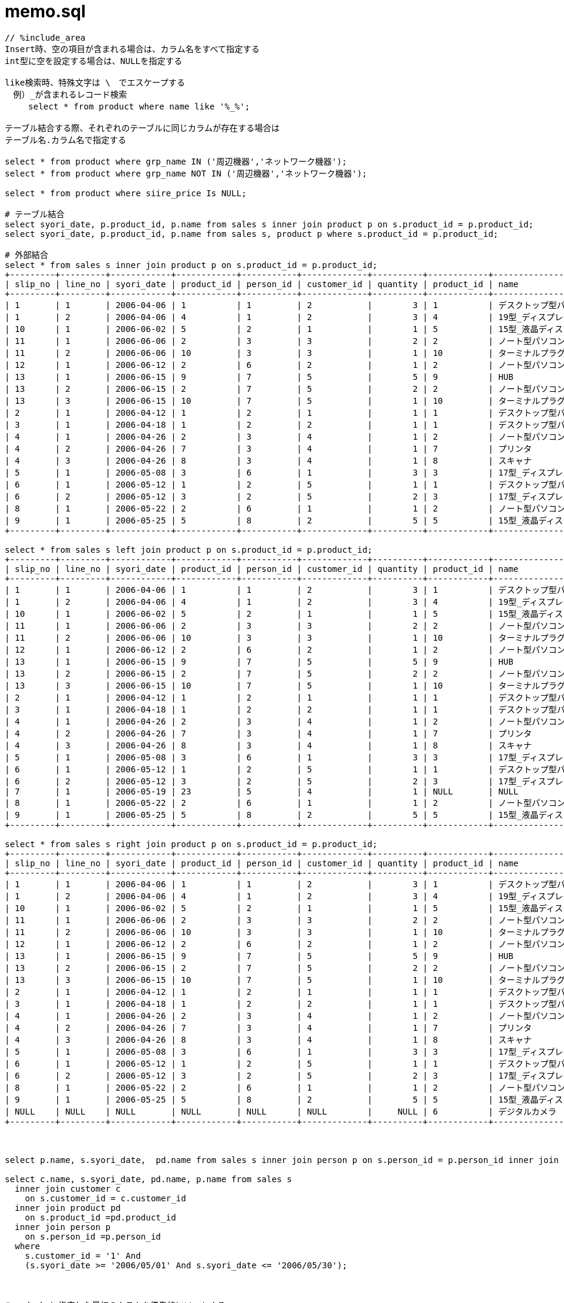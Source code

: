= memo.sql
:toc:
:toc-title:
:pagenums:
:sectnums:
:imagesdir: img_MySQL/
:icons: font
:source-highlighter: pygments
:pygments-style: default
// $(dirname $(gem which pygments.rb))/../vendor/pygments-main/pygmentize -L styles
:pygments-linenums-mode: inline
:lang: ja

[source,sql]
----
// %include_area
Insert時、空の項目が含まれる場合は、カラム名をすべて指定する
int型に空を設定する場合は、NULLを指定する

like検索時、特殊文字は \　でエスケープする
　例）_が含まれるレコード検索
　   select * from product where name like '%_%';

テーブル結合する際、それぞれのテーブルに同じカラムが存在する場合は
テーブル名.カラム名で指定する

select * from product where grp_name IN ('周辺機器','ネットワーク機器');
select * from product where grp_name NOT IN ('周辺機器','ネットワーク機器');

select * from product where siire_price Is NULL;

# テーブル結合
select syori_date, p.product_id, p.name from sales s inner join product p on s.product_id = p.product_id;
select syori_date, p.product_id, p.name from sales s, product p where s.product_id = p.product_id;

# 外部結合
select * from sales s inner join product p on s.product_id = p.product_id;
+---------+---------+------------+------------+-----------+-------------+----------+------------+-----------------------------------+--------------------------+-------------+--------------+
| slip_no | line_no | syori_date | product_id | person_id | customer_id | quantity | product_id | name                              | grp_name                 | siire_price | oroshi_price |
+---------+---------+------------+------------+-----------+-------------+----------+------------+-----------------------------------+--------------------------+-------------+--------------+
| 1       | 1       | 2006-04-06 | 1          | 1         | 2           |        3 | 1          | デスクトップ型パソコン            | パソコン本体             |      150000 |       180000 |
| 1       | 2       | 2006-04-06 | 4          | 1         | 2           |        3 | 4          | 19型_ディスプレイ                 | 周辺機器                 |       80000 |        95000 |
| 10      | 1       | 2006-06-02 | 5          | 2         | 1           |        1 | 5          | 15型_液晶ディスプレイ             | 周辺機器                 |      100000 |       120000 |
| 11      | 1       | 2006-06-06 | 2          | 3         | 3           |        2 | 2          | ノート型パソコン                  | パソコン本体             |      230000 |       270000 |
| 11      | 2       | 2006-06-06 | 10         | 3         | 3           |        1 | 10         | ターミナルプラグ                  | ネットワーク機器         |       15000 |        20000 |
| 12      | 1       | 2006-06-12 | 2          | 6         | 2           |        1 | 2          | ノート型パソコン                  | パソコン本体             |      230000 |       270000 |
| 13      | 1       | 2006-06-15 | 9          | 7         | 5           |        5 | 9          | HUB                               | ネットワーク機器         |        5000 |         7000 |
| 13      | 2       | 2006-06-15 | 2          | 7         | 5           |        2 | 2          | ノート型パソコン                  | パソコン本体             |      230000 |       270000 |
| 13      | 3       | 2006-06-15 | 10         | 7         | 5           |        1 | 10         | ターミナルプラグ                  | ネットワーク機器         |       15000 |        20000 |
| 2       | 1       | 2006-04-12 | 1          | 2         | 1           |        1 | 1          | デスクトップ型パソコン            | パソコン本体             |      150000 |       180000 |
| 3       | 1       | 2006-04-18 | 1          | 2         | 2           |        1 | 1          | デスクトップ型パソコン            | パソコン本体             |      150000 |       180000 |
| 4       | 1       | 2006-04-26 | 2          | 3         | 4           |        1 | 2          | ノート型パソコン                  | パソコン本体             |      230000 |       270000 |
| 4       | 2       | 2006-04-26 | 7          | 3         | 4           |        1 | 7          | プリンタ                          | 周辺機器                 |       20000 |        25000 |
| 4       | 3       | 2006-04-26 | 8          | 3         | 4           |        1 | 8          | スキャナ                          | 周辺機器                 |       25000 |        30000 |
| 5       | 1       | 2006-05-08 | 3          | 6         | 1           |        3 | 3          | 17型_ディスプレイ                 | 周辺機器                 |       40000 |        50000 |
| 6       | 1       | 2006-05-12 | 1          | 2         | 5           |        1 | 1          | デスクトップ型パソコン            | パソコン本体             |      150000 |       180000 |
| 6       | 2       | 2006-05-12 | 3          | 2         | 5           |        2 | 3          | 17型_ディスプレイ                 | 周辺機器                 |       40000 |        50000 |
| 8       | 1       | 2006-05-22 | 2          | 6         | 1           |        1 | 2          | ノート型パソコン                  | パソコン本体             |      230000 |       270000 |
| 9       | 1       | 2006-05-25 | 5          | 8         | 2           |        5 | 5          | 15型_液晶ディスプレイ             | 周辺機器                 |      100000 |       120000 |
+---------+---------+------------+------------+-----------+-------------+----------+------------+-----------------------------------+--------------------------+-------------+--------------+

select * from sales s left join product p on s.product_id = p.product_id;
+---------+---------+------------+------------+-----------+-------------+----------+------------+-----------------------------------+--------------------------+-------------+--------------+
| slip_no | line_no | syori_date | product_id | person_id | customer_id | quantity | product_id | name                              | grp_name                 | siire_price | oroshi_price |
+---------+---------+------------+------------+-----------+-------------+----------+------------+-----------------------------------+--------------------------+-------------+--------------+
| 1       | 1       | 2006-04-06 | 1          | 1         | 2           |        3 | 1          | デスクトップ型パソコン            | パソコン本体             |      150000 |       180000 |
| 1       | 2       | 2006-04-06 | 4          | 1         | 2           |        3 | 4          | 19型_ディスプレイ                 | 周辺機器                 |       80000 |        95000 |
| 10      | 1       | 2006-06-02 | 5          | 2         | 1           |        1 | 5          | 15型_液晶ディスプレイ             | 周辺機器                 |      100000 |       120000 |
| 11      | 1       | 2006-06-06 | 2          | 3         | 3           |        2 | 2          | ノート型パソコン                  | パソコン本体             |      230000 |       270000 |
| 11      | 2       | 2006-06-06 | 10         | 3         | 3           |        1 | 10         | ターミナルプラグ                  | ネットワーク機器         |       15000 |        20000 |
| 12      | 1       | 2006-06-12 | 2          | 6         | 2           |        1 | 2          | ノート型パソコン                  | パソコン本体             |      230000 |       270000 |
| 13      | 1       | 2006-06-15 | 9          | 7         | 5           |        5 | 9          | HUB                               | ネットワーク機器         |        5000 |         7000 |
| 13      | 2       | 2006-06-15 | 2          | 7         | 5           |        2 | 2          | ノート型パソコン                  | パソコン本体             |      230000 |       270000 |
| 13      | 3       | 2006-06-15 | 10         | 7         | 5           |        1 | 10         | ターミナルプラグ                  | ネットワーク機器         |       15000 |        20000 |
| 2       | 1       | 2006-04-12 | 1          | 2         | 1           |        1 | 1          | デスクトップ型パソコン            | パソコン本体             |      150000 |       180000 |
| 3       | 1       | 2006-04-18 | 1          | 2         | 2           |        1 | 1          | デスクトップ型パソコン            | パソコン本体             |      150000 |       180000 |
| 4       | 1       | 2006-04-26 | 2          | 3         | 4           |        1 | 2          | ノート型パソコン                  | パソコン本体             |      230000 |       270000 |
| 4       | 2       | 2006-04-26 | 7          | 3         | 4           |        1 | 7          | プリンタ                          | 周辺機器                 |       20000 |        25000 |
| 4       | 3       | 2006-04-26 | 8          | 3         | 4           |        1 | 8          | スキャナ                          | 周辺機器                 |       25000 |        30000 |
| 5       | 1       | 2006-05-08 | 3          | 6         | 1           |        3 | 3          | 17型_ディスプレイ                 | 周辺機器                 |       40000 |        50000 |
| 6       | 1       | 2006-05-12 | 1          | 2         | 5           |        1 | 1          | デスクトップ型パソコン            | パソコン本体             |      150000 |       180000 |
| 6       | 2       | 2006-05-12 | 3          | 2         | 5           |        2 | 3          | 17型_ディスプレイ                 | 周辺機器                 |       40000 |        50000 |
| 7       | 1       | 2006-05-19 | 23         | 5         | 4           |        1 | NULL       | NULL                              | NULL                     |        NULL |         NULL |
| 8       | 1       | 2006-05-22 | 2          | 6         | 1           |        1 | 2          | ノート型パソコン                  | パソコン本体             |      230000 |       270000 |
| 9       | 1       | 2006-05-25 | 5          | 8         | 2           |        5 | 5          | 15型_液晶ディスプレイ             | 周辺機器                 |      100000 |       120000 |
+---------+---------+------------+------------+-----------+-------------+----------+------------+-----------------------------------+--------------------------+-------------+--------------+

select * from sales s right join product p on s.product_id = p.product_id;
+---------+---------+------------+------------+-----------+-------------+----------+------------+-----------------------------------+--------------------------+-------------+--------------+
| slip_no | line_no | syori_date | product_id | person_id | customer_id | quantity | product_id | name                              | grp_name                 | siire_price | oroshi_price |
+---------+---------+------------+------------+-----------+-------------+----------+------------+-----------------------------------+--------------------------+-------------+--------------+
| 1       | 1       | 2006-04-06 | 1          | 1         | 2           |        3 | 1          | デスクトップ型パソコン            | パソコン本体             |      150000 |       180000 |
| 1       | 2       | 2006-04-06 | 4          | 1         | 2           |        3 | 4          | 19型_ディスプレイ                 | 周辺機器                 |       80000 |        95000 |
| 10      | 1       | 2006-06-02 | 5          | 2         | 1           |        1 | 5          | 15型_液晶ディスプレイ             | 周辺機器                 |      100000 |       120000 |
| 11      | 1       | 2006-06-06 | 2          | 3         | 3           |        2 | 2          | ノート型パソコン                  | パソコン本体             |      230000 |       270000 |
| 11      | 2       | 2006-06-06 | 10         | 3         | 3           |        1 | 10         | ターミナルプラグ                  | ネットワーク機器         |       15000 |        20000 |
| 12      | 1       | 2006-06-12 | 2          | 6         | 2           |        1 | 2          | ノート型パソコン                  | パソコン本体             |      230000 |       270000 |
| 13      | 1       | 2006-06-15 | 9          | 7         | 5           |        5 | 9          | HUB                               | ネットワーク機器         |        5000 |         7000 |
| 13      | 2       | 2006-06-15 | 2          | 7         | 5           |        2 | 2          | ノート型パソコン                  | パソコン本体             |      230000 |       270000 |
| 13      | 3       | 2006-06-15 | 10         | 7         | 5           |        1 | 10         | ターミナルプラグ                  | ネットワーク機器         |       15000 |        20000 |
| 2       | 1       | 2006-04-12 | 1          | 2         | 1           |        1 | 1          | デスクトップ型パソコン            | パソコン本体             |      150000 |       180000 |
| 3       | 1       | 2006-04-18 | 1          | 2         | 2           |        1 | 1          | デスクトップ型パソコン            | パソコン本体             |      150000 |       180000 |
| 4       | 1       | 2006-04-26 | 2          | 3         | 4           |        1 | 2          | ノート型パソコン                  | パソコン本体             |      230000 |       270000 |
| 4       | 2       | 2006-04-26 | 7          | 3         | 4           |        1 | 7          | プリンタ                          | 周辺機器                 |       20000 |        25000 |
| 4       | 3       | 2006-04-26 | 8          | 3         | 4           |        1 | 8          | スキャナ                          | 周辺機器                 |       25000 |        30000 |
| 5       | 1       | 2006-05-08 | 3          | 6         | 1           |        3 | 3          | 17型_ディスプレイ                 | 周辺機器                 |       40000 |        50000 |
| 6       | 1       | 2006-05-12 | 1          | 2         | 5           |        1 | 1          | デスクトップ型パソコン            | パソコン本体             |      150000 |       180000 |
| 6       | 2       | 2006-05-12 | 3          | 2         | 5           |        2 | 3          | 17型_ディスプレイ                 | 周辺機器                 |       40000 |        50000 |
| 8       | 1       | 2006-05-22 | 2          | 6         | 1           |        1 | 2          | ノート型パソコン                  | パソコン本体             |      230000 |       270000 |
| 9       | 1       | 2006-05-25 | 5          | 8         | 2           |        5 | 5          | 15型_液晶ディスプレイ             | 周辺機器                 |      100000 |       120000 |
| NULL    | NULL    | NULL       | NULL       | NULL      | NULL        |     NULL | 6          | デジタルカメラ                    | 周辺機器                 |        NULL |         NULL |
+---------+---------+------------+------------+-----------+-------------+----------+------------+-----------------------------------+--------------------------+-------------+--------------+



select p.name, s.syori_date,  pd.name from sales s inner join person p on s.person_id = p.person_id inner join product pd on s.product_id =pd.product_id;

select c.name, s.syori_date, pd.name, p.name from sales s
  inner join customer c
    on s.customer_id = c.customer_id
  inner join product pd
    on s.product_id =pd.product_id
  inner join person p
    on s.person_id =p.person_id
  where
    s.customer_id = '1' And
    (s.syori_date >= '2006/05/01' And s.syori_date <= '2006/05/30');



# orderbyに指定した最初のカラムを優先的にソートする
#############################################################################################################
mysql> select * from person order by hurigana,person_id;
+-----------+-----------+--------------+--------+------------+------+
| person_id | name      | hurigana     | mgr_id | birthday   | sex  |
+-----------+-----------+--------------+--------+------------+------+
| 6         | 伊藤      | いとう       | 2      | 1972-04-01 | 0    |
| 8         | 宇賀神    | うがじん     | 1      | 1975-12-22 | 1    |
| 9         | 岡田      | おかだ       | 4      | 1972-03-18 | 1    |
| 2         | 小野      | おの         |        | 1960-08-02 | 1    |
| 5         | 小林      | こばやし     | 3      | 1971-02-11 | 0    |
| 3         | 斎藤      | さいとう     |        | 1963-10-15 | 1    |
| 7         | 佐瀬      | させ         | 2      | 1975-02-21 | 1    |
| 1         | 鈴木      | すずき       |        | 1960-01-23 | 1    |
| 4         | 藤本      | ふじもと     | 3      | 1972-07-18 | 1    |
+-----------+-----------+--------------+--------+------------+------+

mysql> select * from person order by person_id,hurigana;
+-----------+-----------+--------------+--------+------------+------+
| person_id | name      | hurigana     | mgr_id | birthday   | sex  |
+-----------+-----------+--------------+--------+------------+------+
| 1         | 鈴木      | すずき       |        | 1960-01-23 | 1    |
| 2         | 小野      | おの         |        | 1960-08-02 | 1    |
| 3         | 斎藤      | さいとう     |        | 1963-10-15 | 1    |
| 4         | 藤本      | ふじもと     | 3      | 1972-07-18 | 1    |
| 5         | 小林      | こばやし     | 3      | 1971-02-11 | 0    |
| 6         | 伊藤      | いとう       | 2      | 1972-04-01 | 0    |
| 7         | 佐瀬      | させ         | 2      | 1975-02-21 | 1    |
| 8         | 宇賀神    | うがじん     | 1      | 1975-12-22 | 1    |
| 9         | 岡田      | おかだ       | 4      | 1972-03-18 | 1    |
+-----------+-----------+--------------+--------+------------+------+
#############################################################################################################


# count時、特定のカラムを指定した際、そのカラムの値がNULLだとカウントされない
#############################################################################################################
mysql> select * from product where oroshi_price Is NULL;
+------------+-----------------------+--------------+-------------+--------------+
| product_id | name                  | grp_name     | siire_price | oroshi_price |
+------------+-----------------------+--------------+-------------+--------------+
| 6          | デジタルカメラ        | 周辺機器     |        NULL |         NULL |
+------------+-----------------------+--------------+-------------+--------------+

mysql> select count(*) from product;
+----------+
| count(*) |
+----------+
|       10 |
+----------+

mysql> select count(oroshi_price) from product;
+---------------------+
| count(oroshi_price) |
+---------------------+
|                   9 |
+---------------------+
#############################################################################################################


select p.name, sum(s.quantity) from sales s
inner join product p
on s.product_id = p.product_id
group by p.name
order by p.name;



# having句を指定する場合は、必ずグルーピングされていることが前提
#############################################################################################################
mysql> select p.name, sum(s.quantity) from sales s  inner join product p   on s.product_id = p.product_id   group by p.name order by p.name;
+-----------------------------------+-----------------+
| name                              | sum(s.quantity) |
+-----------------------------------+-----------------+
| 15型_液晶ディスプレイ             |               6 |
| 17型_ディスプレイ                 |               5 |
| 19型_ディスプレイ                 |               3 |
| HUB                               |               5 |
| スキャナ                          |               1 |
| ターミナルプラグ                  |               2 |
| デスクトップ型パソコン            |               6 |
| ノート型パソコン                  |               7 |
| プリンタ                          |               1 |
+-----------------------------------+-----------------+
#############################################################################################################


############################################################################################################################################
mysql> select product_id from sales where syori_date >= '2006/04/01' And syori_date <= '2006/04/31';
+------------+
| product_id |
+------------+
| 1          |
| 4          |
| 1          |
| 1          |
| 2          |
| 7          |
| 8          |
+------------+

mysql> select distinct product_id from sales where syori_date >= '2006/04/01' And syori_date <= '2006/04/31' group by product_id;
+------------+
| product_id |
+------------+
| 1          |
| 2          |
| 4          |
| 7          |
| 8          |
+------------+

mysql> select product_id from sales where syori_date >= '2006/04/01' And syori_date <= '2006/04/31' group by product_id;
+------------+
| product_id |
+------------+
| 1          |
| 2          |
| 4          |
| 7          |
| 8          |
+------------+

mysql> select distinct product_id from sales where syori_date >= '2006/04/01' And syori_date <= '2006/04/31';
+------------+
| product_id |
+------------+
| 1          |
| 4          |
| 2          |
| 7          |
| 8          |
+------------+
############################################################################################################################################


############################################################################################################################################
mysql> select product_id, count(product_id) from sales where syori_date >= '2006/04/01' And syori_date <= '2006/04/31';
+------------+-------------------+
| product_id | count(product_id) |
+------------+-------------------+
| 1          |                 7 |
+------------+-------------------+

mysql> select distinct product_id, count(product_id) from sales where syori_date >= '2006/04/01' And syori_date <= '2006/04/31' group by product_id;
+------------+-------------------+
| product_id | count(product_id) |
+------------+-------------------+
| 1          |                 3 |
| 2          |                 1 |
| 4          |                 1 |
| 7          |                 1 |
| 8          |                 1 |
+------------+-------------------+

mysql> select product_id, count(product_id) from sales where syori_date >= '2006/04/01' And syori_date <= '2006/04/31' group by product_id;
+------------+-------------------+
| product_id | count(product_id) |
+------------+-------------------+
| 1          |                 3 |
| 2          |                 1 |
| 4          |                 1 |
| 7          |                 1 |
| 8          |                 1 |
+------------+-------------------+

mysql> select distinct product_id, count(product_id) from sales where syori_date >= '2006/04/01' And syori_date <= '2006/04/31';
+------------+-------------------+
| product_id | count(product_id) |
+------------+-------------------+
| 1          |                 7 |
+------------+-------------------+
############################################################################################################################################


select date_format(syori_date,'%Y/%m'), count(distinct slip_no) from sales group by date_format(syori_date,'%Y/%m');

select name, oroshi_price from product where oroshi_price = (select max(oroshi_price) from product);

select product_id, name from product where product_id IN (select distinct product_id from sales where syori_date >= '2006/04/01' And syori_date <= '2006/04/31');


# 外部結合(片方の表しかないレコードも引っ張る)
############################################################################################################################################
mysql> select p.product_id, p.name, sum(s.quantity) from sales s left outer join product p on s.product_id = p.product_id group by s.product_id;
+------------+-----------------------------------+-----------------+
| product_id | name                              | sum(s.quantity) |
+------------+-----------------------------------+-----------------+
| 1          | デスクトップ型パソコン            |               6 |
| 10         | ターミナルプラグ                  |               2 |
| 2          | ノート型パソコン                  |               7 |
| NULL       | NULL                              |               1 |
| 3          | 17型_ディスプレイ                 |               5 |
| 4          | 19型_ディスプレイ                 |               3 |
| 5          | 15型_液晶ディスプレイ             |               6 |
| 7          | プリンタ                          |               1 |
| 8          | スキャナ                          |               1 |
| 9          | HUB                               |               5 |
+------------+-----------------------------------+-----------------+

mysql> select p.product_id, p.name, sum(s.quantity) from sales s right outer join product p on s.product_id = p.product_id group by s.product_id;
+------------+-----------------------------------+-----------------+
| product_id | name                              | sum(s.quantity) |
+------------+-----------------------------------+-----------------+
| 6          | デジタルカメラ                    |            NULL |
| 1          | デスクトップ型パソコン            |               6 |
| 10         | ターミナルプラグ                  |               2 |
| 2          | ノート型パソコン                  |               7 |
| 3          | 17型_ディスプレイ                 |               5 |
| 4          | 19型_ディスプレイ                 |               3 |
| 5          | 15型_液晶ディスプレイ             |               6 |
| 7          | プリンタ                          |               1 |
| 8          | スキャナ                          |               1 |
| 9          | HUB                               |               5 |
+------------+-----------------------------------+-----------------+
############################################################################################################################################

# 現在日付/時刻/タイムスタンプ
SELECT CURDATE();
SELECT CURTIME();
SELECT NOW();

# 日付計算 (INTERVALは文字列なので注意)
# select date_add(日付, INTERVAL 数値 タイプ);
# 例 ) 前日
select date_add(NOW(), INTERVAL -1 DAY);


# P50　問1
select p.name, sum(s.quantity) from sales s right outer join product p
on s.product_id = p.product_id And (s.syori_date >= '2006/04/01' And s.syori_date <= '2006/04/31')
group by p.name;

# ↓間違ったやつ　結合条件ではなく、where句に期間していしていた
select p.name, sum(s.quantity) from sales s right outer join product p
on s.product_id = p.product_id
where s.syori_date >= '2006/04/01' And s.syori_date <= '2006/04/31'
group by p.name;


# 問2
select date_format(s.syori_date,'%Y/%m'), c.name, (pr.oroshi_price * sum(s.quantity)) as total from sales s
right outer join customer c
  on s.customer_id = c.customer_id
right outer join product pr
  on s.product_id = pr.product_id
group by c.name,  date_format(s.syori_date,'%Y/%m')
having total >= 500000;


# 問3
select pr.name, sum(pr.oroshi_price * s.quantity) as total,
       sum(pr.oroshi_price * s.quantity) / (select sum(pr.oroshi_price * s.quantity) as total from sales s right outer join product pr on s.product_id = pr.product_id) * 100
from sales s
right outer join product pr
  on s.product_id = pr.product_id
group by s.product_id, pr.name;


# 含売レコードがある行を取得する
select * from person where exists (select * from sales where person.person_id = sales.person_id);



select name,
        case
          when sex = '0' then '女性'
          when sex = '1' then '男性'
          else NULL
        end as '性別'
from person;
----
